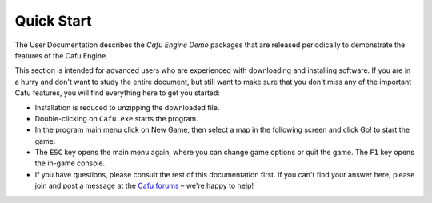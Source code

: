 .. _quick_start:

Quick Start
===========

The User Documentation describes the *Cafu Engine Demo* packages that are
released periodically to demonstrate the features of the Cafu Engine.

|mainmenu.jpg| |newgame.jpg|

This section is intended for advanced users who are experienced with
downloading and installing software. If you are in a hurry and don't
want to study the entire document, but still want to make sure that you
don't miss any of the important Cafu features, you will find everything
here to get you started:

-  Installation is reduced to unzipping the downloaded file.
-  Double-clicking on ``Cafu.exe`` starts the program.
-  In the program main menu click on New Game, then select a map in the
   following screen and click Go! to start the game.
-  The ``ESC`` key opens the main menu again, where you can change game
   options or quit the game. The ``F1`` key opens the in-game console.
-  If you have questions, please consult the rest of this documentation
   first. If you can't find your answer here, please join and post a
   message at the `Cafu forums <http://forum.cafu.de>`__ – we're happy
   to help!

.. |mainmenu.jpg| image:: /images/usermanual/mainmenu.jpg
   :class: media
   :width: 320px
.. |newgame.jpg| image:: /images/usermanual/newgame.jpg
   :class: media
   :width: 320px
